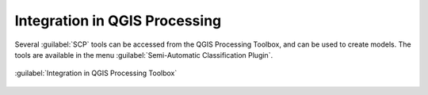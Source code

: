 .. _qgis_processing:

******************************
Integration in QGIS Processing
******************************


Several :guilabel:`SCP` tools can be accessed
from the QGIS Processing Toolbox, and can be used to create models.
The tools are available in the menu
:guilabel:`Semi-Automatic Classification Plugin`.

.. figure:: _static/interface/qgis_processing.png
    :align: center

    :guilabel:`Integration in QGIS Processing Toolbox`
